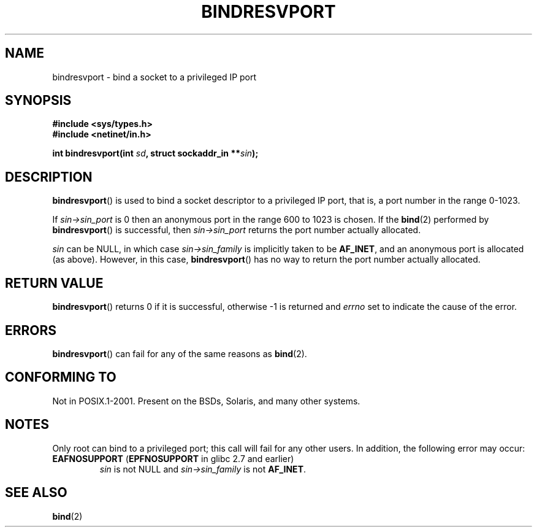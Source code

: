.\" This page was initially taken from the 4.4BSD-Lite CDROM (BSD license)
.\" with substantial updates
.\" Copyright (C) 2007, Michael Kerrisk <mtk.manpages@gmail.com>
.\"
.\" @(#)bindresvport.3n	2.2 88/08/02 4.0 RPCSRC; from 1.7 88/03/14 SMI
.\"
.\" 2007-05-31, mtk: Rewrite and substantial additional text.
.\"
.TH BINDRESVPORT 3  2008-11-10 "" "Linux Programmer's Manual"
.SH NAME
bindresvport \- bind a socket to a privileged IP port
.SH SYNOPSIS
.nf
.B #include <sys/types.h>
.B #include <netinet/in.h>
.LP
.BI "int bindresvport(int " sd ", struct sockaddr_in **" sin );
.fi
.SH DESCRIPTION
.LP
.BR bindresvport ()
is used to bind a socket descriptor to a privileged
IP
port, that is, a
port number in the range 0-1023.

If
.I sin\->sin_port
is 0 then an anonymous port in the range 600 to 1023
is chosen.
If the
.BR bind (2)
performed by
.BR bindresvport ()
is successful, then
.I sin\->sin_port
returns the port number actually allocated.

.I sin
can be NULL, in which case
.I sin\->sin_family
is implicitly taken to be
.BR AF_INET ,
and an anonymous port is allocated (as above).
However, in this case,
.BR bindresvport ()
has no way to return the port number actually allocated.
.SH RETURN VALUE
.BR bindresvport ()
returns 0 if it is successful, otherwise \-1 is returned and
.I errno
set to indicate the cause of the error.
.SH ERRORS
.BR bindresvport ()
can fail for any of the same reasons as
.BR bind (2).
.SH "CONFORMING TO"
Not in POSIX.1-2001.
Present on the BSDs, Solaris, and many other systems.
.SH NOTES
.LP
Only root can bind to a privileged port; this call will fail for any
other users.
In addition, the following error may occur:
.TP
.BR EAFNOSUPPORT " (" EPFNOSUPPORT " in glibc 2.7 and earlier)"
.I sin
is not NULL and
.I sin\->sin_family
is not
.BR AF_INET .
.SH SEE ALSO
.BR bind (2)
